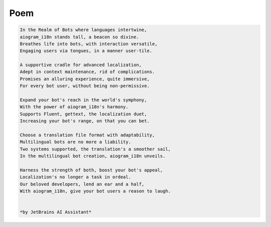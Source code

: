 ====
Poem
====

.. code-block:: text

    In the Realm of Bots where languages intertwine,
    aiogram_i18n stands tall, a beacon so divine.
    Breathes life into bots, with interaction versatile,
    Engaging users via tongues, in a manner user-tile.

    A supportive cradle for advanced localization,
    Adept in context maintenance, rid of complications.
    Promises an alluring experience, quite immersive,
    For every bot user, without being non-permissive.

    Expand your bot's reach in the world's symphony,
    With the power of aiogram_i18n's harmony.
    Supports Fluent, gettext, the localization duet,
    Increasing your bot's range, on that you can bet.

    Choose a translation file format with adaptability,
    Multilingual bots are no more a liability.
    Two systems supported, the translation's a smoother sail,
    In the multilingual bot creation, aiogram_i18n unveils.

    Harness the strength of both, boost your bot's appeal,
    Localization's no longer a task in ordeal.
    Our beloved developers, lend an ear and a half,
    With aiogram_i18n, give your bot users a reason to laugh.


    *by JetBrains AI Assistant*
